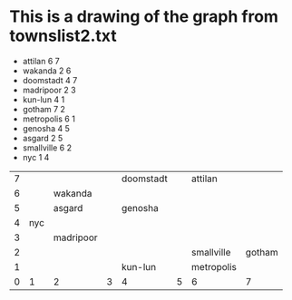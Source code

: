 #+STARTUP: align


* This is a drawing of the graph from townslist2.txt

- attilan 6 7 
- wakanda 2 6
- doomstadt 4 7
- madripoor 2 3
- kun-lun 4 1
- gotham 7 2
- metropolis 6 1
- genosha 4 5
- asgard 2 5
- smallville 6 2
- nyc 1 4



|   |     |           |   |           |   |            |        |
|---+-----+-----------+---+-----------+---+------------+--------|
| 7 |     |           |   | doomstadt |   | attilan    |        |
| 6 |     | wakanda   |   |           |   |            |        |
| 5 |     | asgard    |   | genosha   |   |            |        |
| 4 | nyc |           |   |           |   |            |        |
| 3 |     | madripoor |   |           |   |            |        |
| 2 |     |           |   |           |   | smallville | gotham |
| 1 |     |           |   | kun-lun   |   | metropolis |        |
| 0 |   1 | 2         | 3 | 4         | 5 | 6          |      7 |
